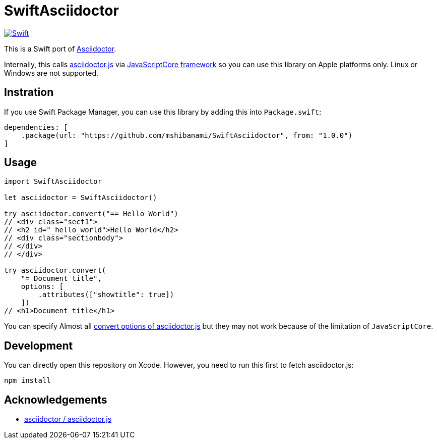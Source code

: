 = SwiftAsciidoctor

image:https://github.com/mshibanami/SwiftAsciidoctor/actions/workflows/swift.yml/badge.svg[Swift, link=https://github.com/mshibanami/SwiftAsciidoctor/actions/workflows/swift.yml]

This is a Swift port of https://asciidoctor.org[Asciidoctor].

Internally, this calls https://github.com/asciidoctor/asciidoctor.js[asciidoctor.js] via https://developer.apple.com/documentation/javascriptcore[JavaScriptCore framework] so you can use this library on Apple platforms only. Linux or Windows are not supported.

== Instration

If you use Swift Package Manager, you can use this library by adding this into `Package.swift`:

```swift
dependencies: [
    .package(url: "https://github.com/mshibanami/SwiftAsciidoctor", from: "1.0.0")
]
```

== Usage

```swift
import SwiftAsciidoctor

let asciidoctor = SwiftAsciidoctor()

try asciidoctor.convert("== Hello World")
// <div class="sect1">
// <h2 id="_hello_world">Hello World</h2>
// <div class="sectionbody">
// </div>
// </div>

try asciidoctor.convert(
    "= Document title",
    options: [
        .attributes(["showtitle": true])
    ])
// <h1>Document title</h1>
```

You can specify Almost all https://docs.asciidoctor.org/asciidoctor.js/latest/processor/convert-options/[convert options of asciidoctor.js] but they may not work because of the limitation of `JavaScriptCore`.

== Development

You can directly open this repository on Xcode. However, you need to run this first to fetch asciidoctor.js:

```bash
npm install
```

== Acknowledgements

- https://github.com/asciidoctor/asciidoctor.js[asciidoctor / asciidoctor.js]
